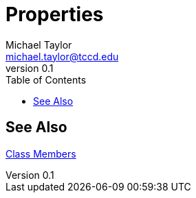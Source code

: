 = Properties
Michael Taylor <michael.taylor@tccd.edu>
v0.1
:toc:

== See Also

link:members.adoc[Class Members] +

